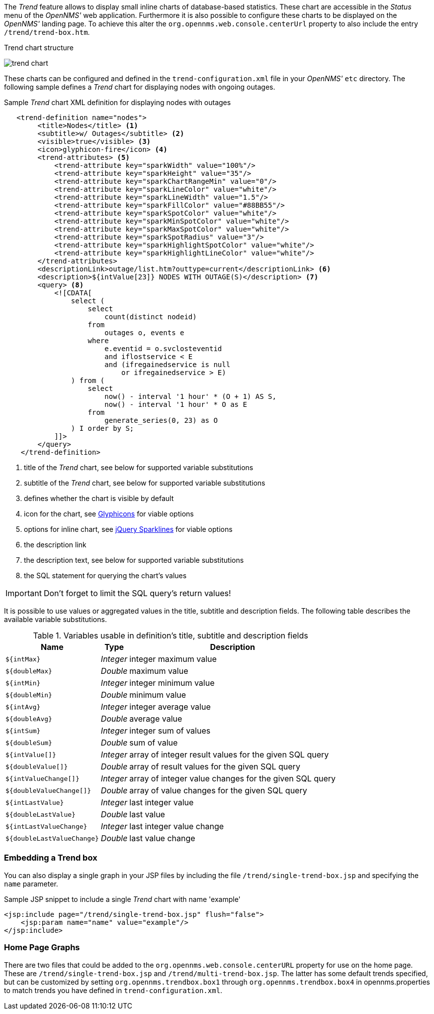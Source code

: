 
// Allow GitHub image rendering
:imagesdir: ../../../images

The _Trend_ feature allows to display small inline charts of database-based statistics.
These chart are accessible in the _Status_ menu of the _OpenNMS'_ web application.
Furthermore it is also possible to configure these charts to be displayed on the _OpenNMS'_ landing page.
To achieve this alter the `org.opennms.web.console.centerUrl` property to also include the entry `/trend/trend-box.htm`.

.Trend chart structure
image:webui/trend/trend-chart.png[]

These charts can be configured and defined in the `trend-configuration.xml` file in your _OpenNMS'_ `etc` directory.
The following sample defines a _Trend_ chart for displaying nodes with ongoing outages.

.Sample _Trend_ chart XML definition for displaying nodes with outages
[source,XML]
----
   <trend-definition name="nodes">
        <title>Nodes</title> <1>
        <subtitle>w/ Outages</subtitle> <2>
        <visible>true</visible> <3>
        <icon>glyphicon-fire</icon> <4>
        <trend-attributes> <5>
            <trend-attribute key="sparkWidth" value="100%"/>
            <trend-attribute key="sparkHeight" value="35"/>
            <trend-attribute key="sparkChartRangeMin" value="0"/>
            <trend-attribute key="sparkLineColor" value="white"/>
            <trend-attribute key="sparkLineWidth" value="1.5"/>
            <trend-attribute key="sparkFillColor" value="#88BB55"/>
            <trend-attribute key="sparkSpotColor" value="white"/>
            <trend-attribute key="sparkMinSpotColor" value="white"/>
            <trend-attribute key="sparkMaxSpotColor" value="white"/>
            <trend-attribute key="sparkSpotRadius" value="3"/>
            <trend-attribute key="sparkHighlightSpotColor" value="white"/>
            <trend-attribute key="sparkHighlightLineColor" value="white"/>
        </trend-attributes>
        <descriptionLink>outage/list.htm?outtype=current</descriptionLink> <6>
        <description>${intValue[23]} NODES WITH OUTAGE(S)</description> <7>
        <query> <8>
            <![CDATA[
                select (
                    select
                        count(distinct nodeid)
                    from
                        outages o, events e
                    where
                        e.eventid = o.svclosteventid
                        and iflostservice < E
                        and (ifregainedservice is null
                            or ifregainedservice > E)
                ) from (
                    select
                        now() - interval '1 hour' * (O + 1) AS S,
                        now() - interval '1 hour' * O as E
                    from
                        generate_series(0, 23) as O
                ) I order by S;
            ]]>
        </query>
    </trend-definition>
----

<1> title of the _Trend_ chart, see below for supported variable substitutions
<2> subtitle of the _Trend_ chart, see below for supported variable substitutions
<3> defines whether the chart is visible by default
<4> icon for the chart, see http://getbootstrap.com/components/#glyphicons[Glyphicons] for viable options
<5> options for inline chart, see http://omnipotent.net/jquery.sparkline/#common[jQuery Sparklines] for viable options
<6> the description link
<7> the description text, see below for supported variable substitutions
<8> the SQL statement for querying the chart's values

IMPORTANT: Don't forget to limit the SQL query's return values!

It is possible to use values or aggregated values in the title, subtitle and description fields.
The following table describes the available variable substitutions.

.Variables usable in definition's title, subtitle and description fields
[options="header, autowidth"]
|===
| Name                                       | Type      | Description
| `${intMax}`                                | _Integer_ | integer maximum value
| `${doubleMax}`                             | _Double_  | maximum value
| `${intMin}`                                | _Integer_ | integer minimum value
| `${doubleMin}`                             | _Double_  | minimum value
| `${intAvg}`                                | _Integer_ | integer average value
| `${doubleAvg}`                             | _Double_  | average value
| `${intSum}`                                | _Integer_ | integer sum of values
| `${doubleSum}`                             | _Double_  | sum of value
| `${intValue[]}`                            | _Integer_ | array of integer result values for the given SQL query
| `${doubleValue[]}`                         | _Double_  | array of result values for the given SQL query
| `${intValueChange[]}`                      | _Integer_ | array of integer value changes for the given SQL query
| `${doubleValueChange[]}`                   | _Double_  | array of value changes for the given SQL query
| `${intLastValue}`                          | _Integer_ | last integer value
| `${doubleLastValue}`                       | _Double_  | last value
| `${intLastValueChange}`                    | _Integer_ | last integer value change
| `${doubleLastValueChange}`                 | _Double_  | last value change
|===

### Embedding a Trend box

You can also display a single graph in your JSP files by including the file `/trend/single-trend-box.jsp` and specifying the `name` parameter.

.Sample JSP snippet to include a single _Trend_ chart with name 'example'
[source,XML]
----
<jsp:include page="/trend/single-trend-box.jsp" flush="false">
    <jsp:param name="name" value="example"/>
</jsp:include>
----

### Home Page Graphs

There are two files that could be added to the `org.opennms.web.console.centerURL` property for use on the home page.  These are `/trend/single-trend-box.jsp` and `/trend/multi-trend-box.jsp`.  The latter has some default trends specified, but can be customized by setting `org.opennms.trendbox.box1` through `org.opennms.trendbox.box4` in opennms.properties to match trends you have defined in `trend-configuration.xml`.
